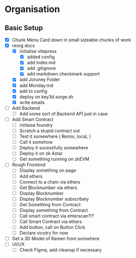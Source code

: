 
* Organisation
** Basic Setup
:LOGBOOK:
CLOCK: [2023-11-07 Tue 08:02]
CLOCK: [2023-11-07 Tue 07:01]--[2023-11-07 Tue 07:21] =>  0:20
CLOCK: [2023-11-06 Mon 22:14]--[2023-11-06 Mon 22:36] =>  0:22
CLOCK: [2023-11-06 Mon 21:35]--[2023-11-06 Mon 22:06] =>  0:31
CLOCK: [2023-11-06 Mon 21:25]--[2023-11-06 Mon 21:34] =>  0:09
:END:
- [X] Chunk Menu Card down in small sizeable chunks of work
- [X] reorg docs
  - [X] initialise vitepress
    - [X] added config
    - [X] add index.md
    - [X] add .gitignore
    - [X] add markdown checkmark support
  - [X] add Joruney Folder
  - [X] add Monday.md
  - [X] add to config
  - [X] deploy on key3d.surge.sh
  - [X] write emails
- [ ] Add Backend
  - [ ] Add some sort of Backend API just in case
- [ ] Add Smart Contract
  - [ ] intilaise foundry
  - [ ] Scratch a stupid contract out
  - [ ] Test it somewhere ( Remix, local,  )
  - [ ] Call it somehow
  - [ ] Deploy it sucessfully somewhere
  - [ ] Deploy it on zk Astar
  - [ ] Get something running on zkEVM
- [ ] Rough Frontend
  - [ ] Display something on page
  - [ ] Add ethers
  - [ ] Connect to a chain via ethers
  - [ ] Get Blocknumber via ethers
  - [ ] Display Blocknumber
  - [ ] Display Blocknumber subscribely
  - [ ] Get Something from Contract
  - [ ] Display something from Contract
  - [ ] Call smart contract via ehterscan?!?
  - [ ] Call Smart Contract via ethers
  - [ ] Add button, call on Button Click
  - [ ] Declare vicotry for now
- [ ] Get a 3D Model of Ramen from somwhere
- [ ] UI/UX
  - [ ] Check Figma, add cleanup if necessary
